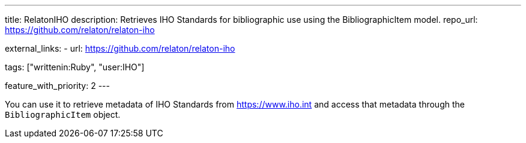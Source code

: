 ---
title: RelatonIHO
description: Retrieves IHO Standards for bibliographic use using the BibliographicItem model.
repo_url: https://github.com/relaton/relaton-iho

external_links:
  - url: https://github.com/relaton/relaton-iho

tags: ["writtenin:Ruby", "user:IHO"]

feature_with_priority: 2
---

You can use it to retrieve metadata of IHO Standards from https://www.iho.int
and access that metadata through the `BibliographicItem` object.
